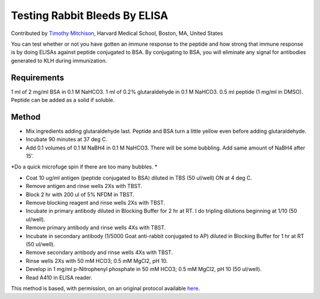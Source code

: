 Testing Rabbit Bleeds By ELISA
========================================================================================================

.. sectionauthor:: timothymitchison <timothy_mitchison@hms.harvard.edu>

Contributed by `Timothy Mitchison <https://sysbio.med.harvard.edu/facultys/timothy-j-mitchison-phd/>`__, Harvard Medical School, Boston, MA, United States

You can test whether or not you have gotten an immune response to the peptide and how strong that immune response is by doing ELISAs against peptide conjugated to BSA. By conjugating to BSA, you will eliminate any signal for antibodies generated to KLH during immunization. 






Requirements
------------
1 ml of 2 mg/ml BSA in 0.1 M NaHCO3.
1 ml of 0.2% glutaraldehyde in 0.1 M NaHCO3.
0.5 ml peptide (1 mg/ml in DMSO). Peptide can be added as a solid if soluble.


Method
------

- Mix ingredients adding glutaraldehyde last. Peptide and BSA turn a little yellow even before adding glutaraldehyde. 


- Incubate 90 minutes at 37 deg C. 


- Add 0.1 volumes of 0.1 M NaBH4 in 0.1 M NaHCO3. There will be some bubbling. Add same amount of NaBH4 after 15'. 

*Do a quick microfuge spin if there are too many bubbles. *



- Coat 10 ug/ml antigen (peptide conjugated to BSA) diluted in TBS (50 ul/well) ON at 4 deg C. 


- Remove antigen and rinse wells 2Xs with TBST. 


- Block 2 hr with 200 ul of 5% NFDM in TBST. 


- Remove blocking reagent and rinse wells 2Xs with TBST. 


- Incubate in primary antibody diluted in Blocking Buffer for 2 hr at RT. I do tripling dilutions beginning at 1/10 (50 ul/well). 


- Remove primary antibody and rinse wells 4Xs with TBST. 


- Incubate in secondary antibody (1/5000 Goat anti-rabbit conjugated to AP) diluted in Blocking Buffer for 1 hr at RT (50 ul/well). 


- Remove secondary antibody and rinse wells 4Xs with TBST. 


- Rinse wells 2Xs with 50 mM HCO3; 0.5 mM MgCl2, pH 10. 


- Develop in 1 mg/ml p-Nitrophenyl phosphate in 50 mM HCO3; 0.5 mM MgCl2, pH 10 (50 ul/well). 


- Read A410 in ELISA reader. 







This method is based, with permission, on an original protocol available `here <http://mitchison.med.harvard.edu/protocols/ab2.html>`_.
